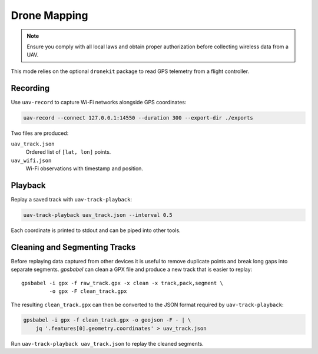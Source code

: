 Drone Mapping
-------------
.. note::
   Ensure you comply with all local laws and obtain proper authorization before collecting wireless data from a UAV.

This mode relies on the optional ``dronekit`` package to read GPS telemetry from a flight controller.

Recording
~~~~~~~~~
Use ``uav-record`` to capture Wi-Fi networks alongside GPS coordinates:

.. code-block:: bash

   uav-record --connect 127.0.0.1:14550 --duration 300 --export-dir ./exports

Two files are produced:

``uav_track.json``
    Ordered list of ``[lat, lon]`` points.
``uav_wifi.json``
    Wi-Fi observations with timestamp and position.

Playback
~~~~~~~~
Replay a saved track with ``uav-track-playback``:

.. code-block:: bash

   uav-track-playback uav_track.json --interval 0.5

Each coordinate is printed to stdout and can be piped into other tools.

Cleaning and Segmenting Tracks
~~~~~~~~~~~~~~~~~~~~~~~~~~~~~~
Before replaying data captured from other devices it is useful to remove
duplicate points and break long gaps into separate segments.  `gpsbabel`
can clean a GPX file and produce a new track that is easier to replay::

   gpsbabel -i gpx -f raw_track.gpx -x clean -x track,pack,segment \
            -o gpx -F clean_track.gpx

The resulting ``clean_track.gpx`` can then be converted to the JSON format
required by ``uav-track-playback``:

.. code-block:: bash

   gpsbabel -i gpx -f clean_track.gpx -o geojson -F - | \
       jq '.features[0].geometry.coordinates' > uav_track.json

Run ``uav-track-playback uav_track.json`` to replay the cleaned segments.
